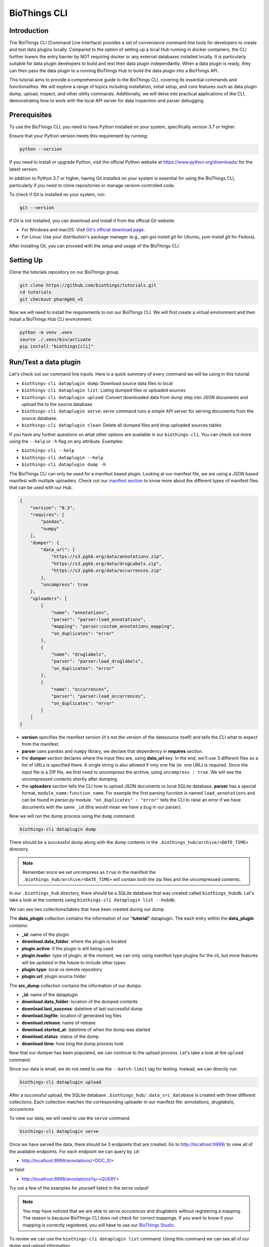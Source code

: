 *************
BioThings CLI
*************

============
Introduction
============

The BioThings CLI (Command Line Interface) provides a set of conveniance
command line tools for developers to create and test data plugins locally.
Compared to the option of setting up a local Hub running in docker containers,
the CLI further lowers the entry barrier by NOT requiring docker or any
external databases installed locally. It is particularly suitable for data
plugin developers to build and test their data plugin independantly. When a
data plugin is ready, they can then pass the data plugin to a running BioThings
Hub to build the data plugin into a BioThings API.

This tutorial aims to provide a comprehensive guide to the BioThings CLI,
covering its essential commands and functionalities. We will explore a range of
topics including installation, initial setup, and core features such as data
plugin dump, upload, inspect, and other utility commands.
Additionally, we will delve into practical applications of the CLI,
demonstrating how to work with the local API server for data inspection and
parser debugging.

=============
Prerequisites
=============

To use the BioThings CLI, you need to have Python installed on your system,
specifically version 3.7 or higher.

Ensure that your Python version meets this requirement by running:

.. code-block:: bash

    python --version

If you need to install or upgrade Python, visit the official Python website at
https://www.python.org/downloads/ for the latest version.

In addition to Python 3.7 or higher, having Git installed on your system is
essential for using the BioThings CLI, particularly if you need to clone
repositories or manage version-controlled code.

To check if Git is installed on your system, run:

.. code-block:: bash

    git --version

If Git is not installed, you can download and install it from the official Git
website:

- For Windows and macOS: Visit `Git's official download page
  <https://git-scm.com/downloads>`_.
- For Linux: Use your distribution's package manager
  (e.g., `apt-get install git` for Ubuntu, `yum install git` for Fedora).

After installing Git, you can proceed with the setup and usage of the BioThings
CLI.

==========
Setting Up
==========

Clone the tutorials repository on our BioThings group.

.. code:: bash

   git clone https://github.com/biothings/tutorials.git
   cd tutorials
   git checkout pharmgkb_v5

Now we will need to install the requirements to run our BioThings CLI. We will
first create a virtual environment and then install a BioThings Hub CLI
environment.

.. code:: bash

   python -m venv .venv
   source ./.venv/bin/activate
   pip install "biothings[cli]"


=======================
Run/Test a data plugin
=======================

Let's check out our command line inputs. Here is a quick summary of every
command we will be using in this tutorial.

* ``biothings-cli dataplugin dump``: Download source data files to local
* ``biothings-cli dataplugin list``: Listing dumped files or uploaded sources
* ``biothings-cli dataplugin upload``: Convert downloaded data from dump step
  into JSON documents and upload the to the source database
* ``biothings-cli dataplugin serve``: *serve* command runs a simple API server
  for serving documents from the source database.
* ``biothings-cli dataplugin clean``: Delete all dumped files and drop uploaded 
  sources tables

If you have any further questions on what other options are available in our
``biothings-cli``. You can check out more using the ``--help`` or ``-h`` flag
on any attribute. Examples:

* ``biothings-cli --help``
* ``biothings-cli dataplugin --help``
* ``biothings-cli dataplugin dump -h``

The BioThings CLI can only be used for a manifest based plugin. Looking at our
manifest file, we are using a JSON based manifest with multiple uploaders.
Check out our `manifest section <studio.html#manifest-plugins>`_ to know more
about the different types of manifest files that can be used with our Hub.

.. code:: bash

    {
        "version": "0.3",
        "requires": [
            "pandas",
            "numpy"
        ],
        "dumper": {
            "data_url": [
                "https://s3.pgkb.org/data/annotations.zip",
                "https://s3.pgkb.org/data/drugLabels.zip",
                "https://s3.pgkb.org/data/occurrences.zip"
            ],
            "uncompress": true
        },
        "uploaders": [
            {
                "name": "annotations",
                "parser": "parser:load_annotations",
                "mapping": "parser:custom_annotations_mapping",
                "on_duplicates": "error"
            },
            {
                "name": "druglabels",
                "parser": "parser:load_druglabels",
                "on_duplicates": "error"
            },
            {
                "name": "occurrences",
                "parser": "parser:load_occurrences",
                "on_duplicates": "error"
            }
        ]
    }

* **version** specifies the manifest version (it's not the version of the
  datasource itself) and tells the CLI what to expect from the manifest.
* **parser** uses ``pandas`` and ``numpy`` library, we declare that dependency
  in **requires** section.
* the **dumper** section declares where the input files are, using **data_url**
  key. In the end, we'll use 3 different files so a list of URLs is specified
  there. A single string is also allowed if only one file (ie. one URL) is
  required. Since the input file is a ZIP file, we first need to uncompress the
  archive, using ``uncompress : true``. We will see the uncompressed contents
  shortly after dumping.
* the **uploaders** section tells the CLI how to upload JSON documents to local
  SQLite database. **parser** has a special format, ``module_name:function_name``.
  For example the first parsing function is named ``load_annotations`` and can
  be found in `parser.py` module. ``"on_duplicates" : "error"`` tells the CLI to
  raise an error if we have documents with the same ``_id`` (this would mean we
  have a bug in our parser).

Now we will run the dump process using the ``dump`` command:

.. code:: bash

    biothings-cli dataplugin dump

.. image:: ../_static/clidump.png
   :width: 100%

There should be a successful dump along with the dump contents in the
``.biothings_hub/archive/<DATE_TIME>`` directory.

.. note::
    Remember since we set uncompress as ``true`` in the manifest the
    ``.biothings_hub/archive/<DATE_TIME>`` will contain both the zip files
    and the uncompressed contents.


In our ``.biothings_hub`` directory, there should be a SQLite database that was
created called ``biothings_hubdb``. Let's take a look at the contents using
``biothings-cli dataplugin list --hubdb``.

.. image:: ../_static/clihubdb.png
    :width: 100%

We can see two collections/tables that have been created during our dump.

The **data_plugin** collection contains the information of our "**tutorial**"
dataplugin. The each entry within the **data_plugin** contains:

* **_id**: name of the plugin
* **download.data_folder**: where the plugin is located
* **plugin.active**: if the plugin is still being used
* **plugin.loader**: type of plugin, at the moment, we can only using manifest
  type plugins for the cli, but more features will be updated in the future to
  include other types
* **plugin.type**: local vs remote repository
* **plugin.url**: plugin source folder

The **src_dump** collection contains the information of our dumps:

* **_id**: name of the dataplugin
* **download.data_folder**: location of the dumped contents
* **download.last_success**: datetime of last successful dump
* **download.logfile**: location of generated log files
* **download.release**: name of release
* **download.started_at**: datetime of when the dump was started
* **download.status**: status of the dump
* **download.time**: how long the dump process took

Now that our dumper has been populated, we can continue to the upload process.
Let's take a look at the ``upload`` command.

.. image:: ../_static/cliuploadhelp.png
    :width: 100%

Since our data is small, we do not need to use the ``--batch-limit`` tag for
testing. Instead, we can directly run:

.. code:: bash

    biothings-cli dataplugin upload

.. image:: ../_static/cliupload.png
    :width: 100%

After a successful upload, the SQLite database
``.biothings_hub/.data_src_database`` is created with three different
collections. Each collection matches the corresponding uploader in our manifest
file: `annotations, druglabels, occurences`.

To view our data, we will need to use the ``serve`` command.

.. code:: bash

    biothings-cli dataplugin serve

.. image:: ../_static/cliserve.png
    :width: 100%

Once we have served the data, there should be 3 endpoints that are created.
Go to http://localhost:9999/ to view all of the available endpoints.
For each endpoint we can query by ``id``:

* `http://localhost:9999/annotations/\<DOC_ID\>
  <http://localhost:9999/annotations/\<DOC_ID\>>`_

or field:

* `http://localhost:9999/annotations?q=\<QUERY\>
  <http://localhost:9999/annotations?q=\<QUERY\>>`_

Try out a few of the examples for yourself listed in the serve output!

.. note::
    You may have noticed that we are able to serve `occurences` and
    `druglabels` without registering a mapping. The reason is because BioThings
    CLI does not check for correct mappings. If you want to know if your mapping is
    correctly registered, you will have to use our
    `BioThings Studio <studio.html>`_.

To review we can use the ``biothings-cli dataplugin list`` command. Using
this command we can see all of our dump and upload information.

.. image:: ../_static/clilistreview.png
    :width: 100%

Once we are finished with our plugin we can delete our unused data with
``biothings-cli dataplugin clean --all``. This will delete all the dumped files
and drop all the uploaded source data.

.. image:: ../_static/cliclean.png
    :width: 100%

We can check if all the data is deleted using
``biothings-cli dataplugin list``.

.. image:: ../_static/clilistclean.png
    :width: 100%

==========
In Summary
==========

We have successfully set up a BioThings CLI environment and
created a test environment from a flat file using only the CLI.
Here is what we have achieved:

 * Create a data plugin: by defining a data plugin, we pointed the
   **BioThings CLI** to where the remote data is and which parser functions to
   process the remote data
 * Dump remote data: we used the **BioThings CLI** to dump the data locally
 * Parse remote data: we also generated an `uploader` to run the parser and
   store resulting JSON documents into a SQLite database
 * Run the test API: we served the resulting data with a simple API server from
   the source database.

==========
Next Steps
==========

* Deploy to production:

  * After you successfully created and tested your data plugin locally,
    you are ready to host your data plugin as a BioThings API in the
    production environment (e.g. AWS cloud environment).
  * Please contact the Manager of one of our managed BioThings Hubs.
    The rest of the deployment process will be handled by the managed Hub.


* Managing multiple plugins:

  If you need to manage multiple data plugins locally, there are different
  options to organize them:

  * Option 1: Create a new directory for every plugin and use the
    ``biothings-cli dataplugin`` command to manage one data plugin at a time
    as we described in the tutorial above.
  * Option 2: Create a parent directory and organize multiple data plugins in
    subdirectories. You can then run the ``biothings-cli dataplugin-hub``
    command at the parent directory as a controller to manage all data plugins,
    with almost identical subcommands (e.g. ``dump``, ``upload`` etc.)
    described above.
  * Option 3: Follow our  `BioThings Studio Tutorial <studio.html>`_ to
    install a full-featured web UI to manage multiple data plugins,
    which is the same interface we use to manage a BioThings dataplugin hub
    in our production environment.
